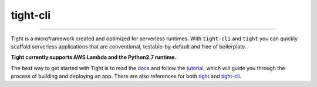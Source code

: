 #########
tight-cli
#########

.. image:: https://readthedocs.org/projects/tight-cli/badge/?version=latest
    :target: http://tight-cli.readthedocs.io/en/latest/?badge=latest
    :alt: Documentation Status

.. image:: https://travis-ci.org/lululemon/tight-cli.svg?branch=master
    :target: https://travis-ci.org/lululemon/tight-cli

.. image:: https://codecov.io/gh/lululemon/tight-cli/branch/master/graph/badge.svg
  :target: https://codecov.io/gh/lululemon/tight-cli

----

Tight is a microframework created and optimized for serverless runtimes. With ``tight-cli`` and ``tight`` you can quickly scaffold serverless applications that are conventional, testable-by-default and free of boilerplate.

**Tight currently supports AWS Lambda and the Python2.7 runtime.**

The best way to get started with Tight is to read the `docs <http://tight-cli.readthedocs.io/en/latest/topics/overview.html>`_  and follow the `tutorial <http://tight-cli.readthedocs.io/en/latest/topics/tutorial.html>`_, which will guide you through the process of building and deploying an app. There are also references for both `tight <http://tight-cli.readthedocs.io/en/latest/topics/tight_reference.html>`_ and `tight-cli <http://tight-cli.readthedocs.io/en/latest/topics/reference.html>`_.